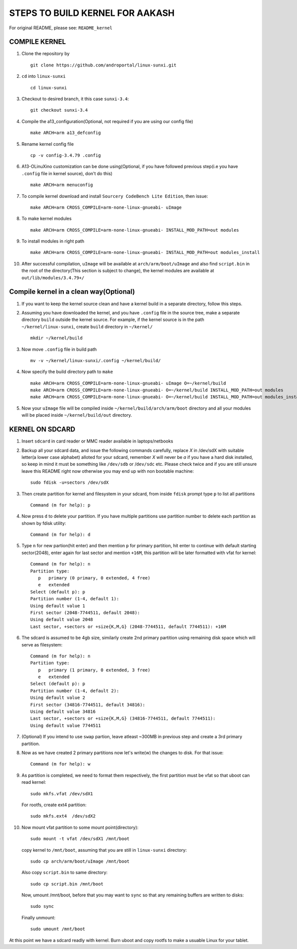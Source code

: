 ================================
STEPS TO BUILD KERNEL FOR AAKASH
================================

For original README, please see: ``README_kernel``


COMPILE KERNEL
----------------

1. Clone the repository by ::
    
        git clone https://github.com/androportal/linux-sunxi.git

#. ``cd`` into ``linux-sunxi`` ::

        cd linux-sunxi

#. Checkout to desired branch, it this case ``sunxi-3.4``::

        git checkout sunxi-3.4

#. Compile the a13_configuration(Optional, not required if you are using our config file) ::

        make ARCH=arm a13_defconfig

#. Rename kernel config file ::

     cp -v config-3.4.79 .config

#. A13-OLinuXino customization can be done using(Optional, if you have
   followed previous step(i.e you have ``.config`` file in kernel
   source), don't do this) ::

        make ARCH=arm menuconfig

#. To compile kernel download and install ``Sourcery CodeBench Lite Edition``, then issue::

        make ARCH=arm CROSS_COMPILE=arm-none-linux-gnueabi- uImage

#. To make kernel modules ::
        
        make ARCH=arm CROSS_COMPILE=arm-none-linux-gnueabi- INSTALL_MOD_PATH=out modules

#. To install modules in right path ::

        make ARCH=arm CROSS_COMPILE=arm-none-linux-gnueabi- INSTALL_MOD_PATH=out modules_install

#.  After successful compilation, ``uImage`` will be available at ``arch/arm/boot/uImage`` and
    also find ``script.bin`` in the root of the directory(This section is subject to change), the
    kernel modules are available at ``out/lib/modules/3.4.79+/`` 
    

Compile kernel in a clean way(Optional)
-----------------------------

1. If you want to keep the kernel source clean and have a kernel build
   in a separate directory, follow this steps.

#. Assuming you have downloaded the kernel, and you have ``.config``
   file in the source tree, make a separate directory ``build``
   outside the kernel source. For example, if the kernel source is in
   the path ``~/kernel/linux-sunxi``, create ``build`` directory in
   ``~/kernel/`` ::

     mkdir ~/kernel/build

#. Now move ``.config`` file in build path ::

     mv -v ~/kernel/linux-sunxi/.config ~/kernel/build/

#. Now specify the build directory path to ``make``  ::

     make ARCH=arm CROSS_COMPILE=arm-none-linux-gnueabi- uImage O=~/kernel/build
     make ARCH=arm CROSS_COMPILE=arm-none-linux-gnueabi- O=~/kernel/build INSTALL_MOD_PATH=out modules
     make ARCH=arm CROSS_COMPILE=arm-none-linux-gnueabi- O=~/kernel/build INSTALL_MOD_PATH=out modules_install

#. Now your ``uImage`` file will be compiled inside
   ``~/kernel/build/arch/arm/boot`` directory and all your modules
   will be placed inside ``~/kernel/build/out`` directory.

KERNEL ON SDCARD
----------------

1. Insert ``sdcard`` in card reader or MMC reader available in laptops/netbooks


#. Backup all your sdcard data, and issue the following commands carefully, replace 
   *X* in /dev/sdX with suitable letter(a lower case alphabet) alloted for your
   sdcard, remember *X* will never be *a* if you have a hard disk installed, so keep
   in mind it must be something like ``/dev/sdb`` or /``dev/sdc`` etc. Please check
   twice and if you are still unsure leave this README right now otherwise you may 
   end up with non bootable machine::

        sudo fdisk -u=sectors /dev/sdX


#. Then create partition for kernel and filesystem in your sdcard, from inside ``fdisk`` prompt type ``p`` to list all partitions ::

        Command (m for help): p

#. Now press ``d`` to delete your partition. If you have multiple partitions use partition number
   to delete each partition as shown by fdisk utility::
        
        Command (m for help): d

#. Type ``n`` for new partion(hit enter) and then mention ``p`` for primary partition, hit 
   enter to continue with default starting sector(2048), enter again for last sector and  
   mention ``+16M``, this partition will be later formatted with vfat for kernel::

        Command (m for help): n
        Partition type:
           p   primary (0 primary, 0 extended, 4 free)
           e   extended
        Select (default p): p
        Partition number (1-4, default 1): 
        Using default value 1
        First sector (2048-7744511, default 2048): 
        Using default value 2048
        Last sector, +sectors or +size{K,M,G} (2048-7744511, default 7744511): +16M
 
#. The sdcard is assumed to be 4gb size, similarly create 2nd primary partition using remaining disk space which will serve as filesystem::

        Command (m for help): n
        Partition type:
           p   primary (1 primary, 0 extended, 3 free)
           e   extended
        Select (default p): p
        Partition number (1-4, default 2): 
        Using default value 2
        First sector (34816-7744511, default 34816): 
        Using default value 34816
        Last sector, +sectors or +size{K,M,G} (34816-7744511, default 7744511): 
        Using default value 7744511

#. (Optional) If you intend to use ``swap`` partion, leave atleast ~300MB in previous step and create a 3rd primary partition.

#. Now as we have created 2 primary partitions now let's write(w) the changes to disk. For that issue::

        Command (m for help): w

#. As partition is completed, we need to format them respectively, the first partition must be vfat so that uboot can read kernel::

        sudo mkfs.vfat /dev/sdX1

   For rootfs, create ext4 partition::

        sudo mkfs.ext4  /dev/sdX2
        
        
#. Now mount vfat partition to some mount point(directory)::

        sudo mount -t vfat /dev/sdX1 /mnt/boot


   copy kernel to ``/mnt/boot``, assuming that you are still in ``linux-sunxi`` directory::

        sudo cp arch/arm/boot/uImage /mnt/boot

   
   Also copy ``script.bin`` to same directory::

        sudo cp script.bin /mnt/boot

   
   Now, umount /mnt/boot, before that you may want to ``sync`` so that any remaining buffers are written to disks::

        sudo sync

   
   Finally unmount::

        sudo umount /mnt/boot


At this point we have a sdcard readly with kernel. Burn uboot and copy rootfs to make a usuable
Linux for your tablet. 
